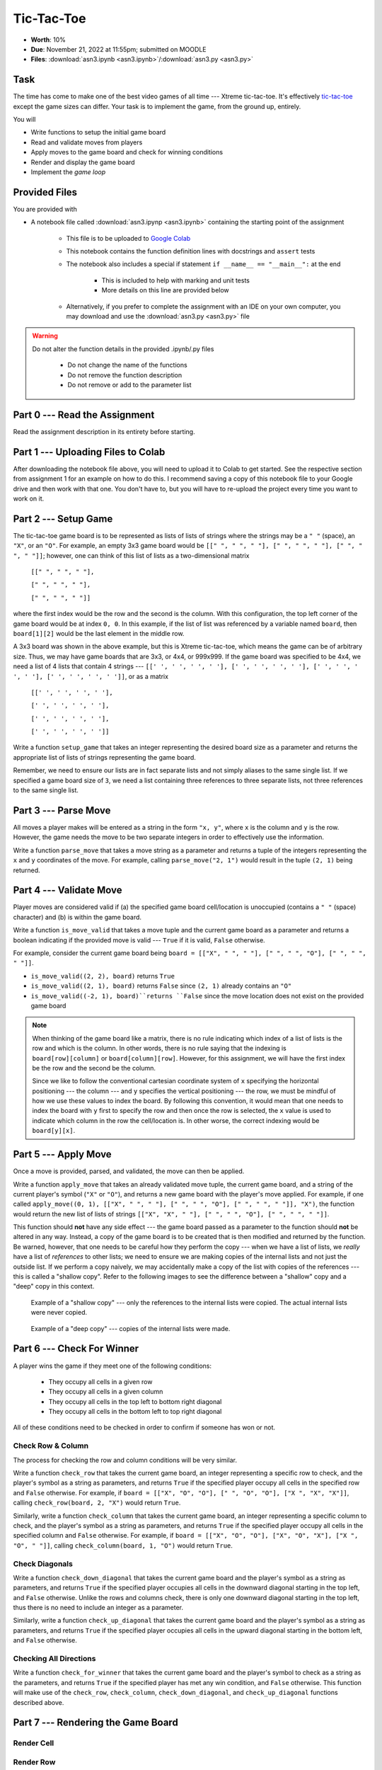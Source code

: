 ***********
Tic-Tac-Toe
***********

* **Worth**: 10%
* **Due**: November 21, 2022 at 11:55pm; submitted on MOODLE
* **Files**: :download:`asn3.ipynb <asn3.ipynb>`/:download:`asn3.py <asn3.py>`


Task
====

The time has come to make one of the best video games of all time --- Xtreme tic-tac-toe. It's effectively
`tic-tac-toe <https://en.wikipedia.org/wiki/Tic-tac-toe>`_ except the game sizes can differ. Your task is to implement
the game, from the ground up, entirely.

You will

* Write functions to setup the initial game board
* Read and validate moves from players
* Apply moves to the game board and check for winning conditions
* Render and display the game board
* Implement the *game loop*


Provided Files
==============

You are provided with

* A notebook file called :download:`asn3.ipynp <asn3.ipynb>` containing the starting point of the assignment

    * This file is to be uploaded to `Google Colab <https://colab.research.google.com/>`_
    * This notebook contains the function definition lines with docstrings and ``assert`` tests
    * The notebook also includes a special if statement ``if __name__ == "__main__":`` at the end

        * This is included to help with marking and unit tests
        * More details on this line are provided below

    * Alternatively, if you prefer to complete the assignment with an IDE on your own computer, you may download and use the :download:`asn3.py <asn3.py>` file


.. warning::

    Do not alter the function details in the provided .ipynb/.py files

        * Do not change the name of the functions
        * Do not remove the function description
        * Do not remove or add to the parameter list


Part 0 --- Read the Assignment
==============================

Read the assignment description in its entirety before starting.

Part 1 --- Uploading Files to Colab
===================================

After downloading the notebook file above, you will need to upload it to Colab to get started. See the respective
section from assignment 1 for an example on how to do this. I recommend saving a copy of this notebook file to your
Google drive and then work with that one. You don't have to, but you will have to re-upload the project every time you
want to work on it.


Part 2 --- Setup Game
=====================

The tic-tac-toe game board is to be represented as lists of lists of strings where the strings may be a ``" "`` (space),
an ``"X"``, or an ``"O"``. For example, an empty 3x3 game board would be
``[[" ", " ", " "], [" ", " ", " "], [" ", " ", " "]]``; however, one can think of this list of lists as a
two-dimensional matrix

    ``[[" ", " ", " "],``

    ``[" ", " ", " "],``

    ``[" ", " ", " "]]``

where the first index would be the row and the second is the column. With this configuration, the top left corner of the
game board would be at index ``0, 0``. In this example, if the list of list was referenced by a variable named
``board``, then ``board[1][2]`` would be the last element in the middle row.

A 3x3 board was shown in the above example, but this is Xtreme tic-tac-toe, which means the game can be of arbitrary
size. Thus, we may have game boards that are 3x3, or 4x4, or 999x999. If the game board was specified to be 4x4, we need
a list of 4 lists that contain 4 strings ---
``[[' ', ' ', ' ', ' '], [' ', ' ', ' ', ' '], [' ', ' ', ' ', ' '], [' ', ' ', ' ', ' ']]``, or as a matrix

    ``[[' ', ' ', ' ', ' '],``

    ``[' ', ' ', ' ', ' '],``

    ``[' ', ' ', ' ', ' '],``

    ``[' ', ' ', ' ', ' ']]``


Write a function ``setup_game`` that takes an integer representing the desired board size as a parameter and returns the
appropriate list of lists of strings representing the game board.

Remember, we need to ensure our lists are in fact separate lists and not simply aliases to the same single list. If we
specified a game board size of ``3``, we need a list containing three references to three separate lists, not three
references to the same single list.


Part 3 --- Parse Move
=====================

All moves a player makes will be entered as a string in the form ``"x, y"``, where ``x`` is the column and ``y`` is the
row. However, the game needs the move to be two separate integers in order to effectively use the information.

Write a function ``parse_move`` that takes a move string as a parameter and returns a tuple of the integers representing
the ``x`` and ``y`` coordinates of the move. For example, calling ``parse_move("2, 1")`` would result in the tuple
``(2, 1)`` being returned.


Part 4 --- Validate Move
========================

Player moves are considered valid if (a) the specified game board cell/location is unoccupied (contains a ``" "``
(space) character) and (b) is within the game board.

Write a function ``is_move_valid`` that takes a move tuple and the current game board as a parameter and returns a
boolean indicating if the provided move is valid --- ``True`` if it is valid, ``False`` otherwise.

For example, consider the current game board being ``board = [["X", " ", " "], [" ", " ", "O"], [" ", " ", " "]]``.

* ``is_move_valid((2, 2), board)`` returns ``True``
* ``is_move_valid((2, 1), board)`` returns ``False`` since ``(2, 1)`` already contains an ``"O"``
* ``is_move_valid((-2, 1), board)``returns ``False`` since the move location does not exist on the provided game board


.. note::

    When thinking of the game board like a matrix, there is no rule indicating which index of a list of lists is the row
    and which is the column. In other words, there is no rule saying that the indexing is ``board[row][column]`` or
    ``board[column][row]``. However, for this assignment, we will have the first index be the row and the second be the
    column.

    Since we like to follow the conventional cartesian coordinate system of ``x`` specifying the horizontal positioning
    --- the column --- and ``y`` specifies the vertical positioning --- the row, we must be mindful of how we use these
    values to index the board. By following this convention, it would mean that one needs to index the board with ``y``
    first to specify the row and then once the row is selected, the ``x`` value is used to indicate which column in the
    row the cell/location is. In other worse, the correct indexing would be ``board[y][x]``.


Part 5 --- Apply Move
=====================

Once a move is provided, parsed, and validated, the move can then be applied.

Write a function ``apply_move`` that takes an already validated move tuple, the current game board, and a string of the
current player's symbol (``"X"`` or ``"O"``), and returns a new game board with the player's move applied. For example,
if one called ``apply_move((0, 1), [["X", " ", " "], [" ", " ", "O"], [" ", " ", " "]], "X")``, the function would
return the new list of lists of strings ``[["X", "X", " "], [" ", " ", "O"], [" ", " ", " "]]``.

This function should **not** have any side effect --- the game board passed as a parameter to the function should
**not** be altered in any way. Instead, a copy of the game board is to be created that is then modified and returned by
the function. Be warned, however, that one needs to be careful how they perform the copy --- when we have a list of
lists, we *really* have a list of *references* to other lists; we need to ensure we are making copies of the internal
lists and not just the outside list. If we perform a copy naively, we may accidentally make a copy of the list with
copies of the references --- this is called a "shallow copy". Refer to the following images to see the difference
between a "shallow" copy and a "deep" copy in this context.

.. figure:: shallow_copy.png

    Example of a "shallow copy" --- only the references to the internal lists were copied. The actual internal lists
    were never copied.

.. figure:: deep_copy.png

    Example of a "deep copy" --- copies of the internal lists were made.


Part 6 --- Check For Winner
===========================

A player wins the game if they meet one of the following conditions:

    * They occupy all cells in a given row
    * They occupy all cells in a given column
    * They occupy all cells in the top left to bottom right diagonal
    * They occupy all cells in the bottom left to top right diagonal

All of these conditions need to be checked in order to confirm if someone has won or not.


Check Row & Column
------------------

The process for checking the row and column conditions will be very similar.

Write a function ``check_row`` that takes the current game board, an integer representing a specific row to check, and
the player's symbol as a string as parameters, and returns ``True`` if the specified player occupy all cells in the
specified row and ``False`` otherwise. For example, if ``board = [["X", "O", "O"], [" ", "O", "O"], ["X ", "X", "X"]]``,
calling ``check_row(board, 2, "X")`` would return ``True``.

Similarly, write a function ``check_column`` that takes the current game board, an integer representing a specific
column to check, and the player's symbol as a string as parameters, and returns ``True`` if the specified player occupy
all cells in the specified column and ``False`` otherwise. For example, if
``board = [["X", "O", "O"], ["X", "O", "X"], ["X ", "O", " "]]``, calling ``check_column(board, 1, "O")`` would return
``True``.


Check Diagonals
---------------

Write a function ``check_down_diagonal`` that takes the current game board and the player's symbol as a string as
parameters, and returns ``True`` if the specified player occupies all cells in the downward diagonal starting in the top
left, and ``False`` otherwise. Unlike the rows and columns check, there is only one downward diagonal starting in the
top left, thus there is no need to include an integer as a parameter.

Similarly, write a function ``check_up_diagonal`` that takes the current game board and the player's symbol as a string
as parameters, and returns ``True`` if the specified player occupies all cells in the upward diagonal starting in the
bottom left, and ``False`` otherwise.


Checking All Directions
-----------------------

Write a function ``check_for_winner`` that takes the current game board and the player's symbol to check as a string as
the parameters, and returns ``True`` if the specified player has met any win condition, and ``False`` otherwise. This
function will make use of the ``check_row``, ``check_column``, ``check_down_diagonal``, and ``check_up_diagonal``
functions described above.



Part 7 --- Rendering the Game Board
===================================


Render Cell
-----------


Render Row
----------


Render Board
------------

Write a function ``render_board`` that takes the current game board as a parameter and returns a string representing the
entire board. This function will make use of ``render_row``.  This function will include all horizontal (``-``) and
vertical (``|``) lines in addition to the intersecting symbol (``+``).

Given ``board = [["X", " ", " "], [" ", " ", "O"], [" ", " ", " "]]``, calling ``render_board(board)`` would return the
the following string ``"X| | \n-+-+-\n | |O\n-+-+-\n | | \n"``, which would be printed out as the following:

    .. code-block:: python
        X| |
        -+-+-
         | |O
        -+-+-
         | |


Part 8 --- Putting it Together
==============================



Part 9 --- Testing
==================

To help ensure that your program is correct, run the provided assertion tests. Each function is followed by a series of
commented out assertion tests that will help you test your code. When you are ready to test your functions, simply make
them not comments (remove the ``#``) to include them in your running program. There is no guarantee that if your code
passes all the tests that you will be correct, but it certainly helps provide peace of mind that things are working as
they should.

There are no assertion tests for the final game loop, so you will need to run the game in order to get a sense of if it
is working or not. When testing by playing, actively try to break the game.

Realistically you should have been running tests after you complete each of the above parts, but this part is here to
remind you. Remember, we are lucky that we get to test our solutions for correctness ourselves; you don't need to wait
for the marker to return your assignment before you have an idea of if it works correctly.


Some Hints
==========

* Work on one function at a time
* Get each function working perfectly before you go on to the next one
* Test each function as you write it
    * This is a really nice thing about programming; you can call your functions and see what result gets returned
    * Mentally test before you even write --- what does this function do? What problem is it solving?

* If you need help, ask
    * Drop by office hours


Some Marking Details
====================

.. warning::
    Just because your program produces the correct output, that does not necessarily mean that you will get perfect, or
    even that your program is correct.

Below is a list of both *quantitative* and *qualitative* things we will look for:

* Correctness?
* Did you follow instructions?
* Comments?
* Variable Names?
* Style?
* Did you do just weird things that make no sense?


What to Submit to Moodle
========================

* Make sure your **NAME** and **STUDENT NUMBER** appear in a comment at the top of the program
* Submit your version of ``asn3.py`` to Moodle
    * Do **not** submit the .ipynb file
    * To get the ``asn3.py`` file from Colab, see the example image in Assignment 1


.. warning::

    Verify that your submission to Moodle worked. If you submit incorrectly, you will get a 0.


Assignment FAQ
==============

* :doc:`See the general FAQ </assignments/faq>`




Coding, Part I
==============


5. The game is gonna' look pretty ugly if we don't format the output nicely. Sure we could just keep printing the game out like the above picture, but gamers these days want awesome graphics. Write a function ``game_print(cur)`` that will print out the current game board ``cur``. Check out the below image to see how I want things formatted. In the below example, it assumes that the whole game board is empty EXCEPT for the position (0,0), which has an 'X' in it. I do want yours to work with any game board passed though (also, be aware that the game board can be any sized square too). I am expecting your output to be formatted to match what I've shown you **exactly**.


.. image:: a3_game_print.png

In case you want the actual text, here it is:

   .. code-block:: python
   
         |   |
       X |   |
         |   |
      -----------
         |   |
         |   |
         |   |
      -----------
         |   |
         |   |
         |   |

.. warning::

   ``game_print(cur)`` will be one of the harder functions of the assignment. I'm warning you, it will be painful. Get ready to fiddle with the code in this function A LOT!

6. **IGNORE THIS** Write a function ``game_clear()`` that will clear out the console. Basically, when you call this function, I want all the text on the screen to go away. Chances are you have no idea how to do this, but that's OK, check out *Hanno Behrens'* answer `here <https://www.quora.com/Is-there-a-Clear-screen-function-in-Python>`_. **IGNORE THIS**
 
.. warning::

   Before moving on, are you sure that:

      * All of the functions work properly?
	     * Did you test them thoroughly?
		    * Seriously?
      * They will work with arbitrarily sized game boards.  


Coding, Part II
===============

**The next 5 functions go together**

.. warning::

   Before moving on:

      * Are all of the functions work properly?
      * Are you sure they're working properly?
      * They will work with arbitrarily sized game boards?  
      * By the way, did you verify that your functions are working properly?
	  
	  
Coding, Part III
================

Now it's time to put all of the above together to actually make the game be a game. 

13. Write a function ``tic_tac_toe()`` that will set up the game, and perform the execution of X-treme tic-tac-toe. 

Below is some pseudocode for this function. 

   .. code-block:: python
   
      get game size
      set up the game
	  
      set a game over flag to False
      initialize a move counter

      while the game is not over
         clear the console
         print the current game
         print the move counter
         figure out who the current player is. 
         ask for a move until it's valid. If it's not valid, tell them and ask again. 
         apply the move
         increment move counter
         see if the player won

      clear console     # do not need to do this
      print game	  
      If someone won, print out who won and 'gg'
      If no won won, say no one won. 

To get a feel for how things should work, here are some pictures...
	  
Here is a picture of me entering the game size

.. image:: a3_input.png

Here are 2 pictures to show a before and after X makes their first move in (1,2)

.. image:: a3_enterMove.png


.. image:: a3_enterMove_2.png
	
Here is a picture of a player entering an invalid move. 	

.. image:: a3_invalidMove.png
	  
	  
	  
Some things to note:
   * X always goes first
   * The game can end in a draw
   * We will probably want a game over flag to know when to stop looping to get inputs
   * X will always win a game that's smaller than 3x3 (think about why that is) 

Below are some more pictures.


.. image:: a3_X_win_3x3.png

.. image:: a3_O_win_4x4.png

.. image:: a3_no_win_3x3.png
